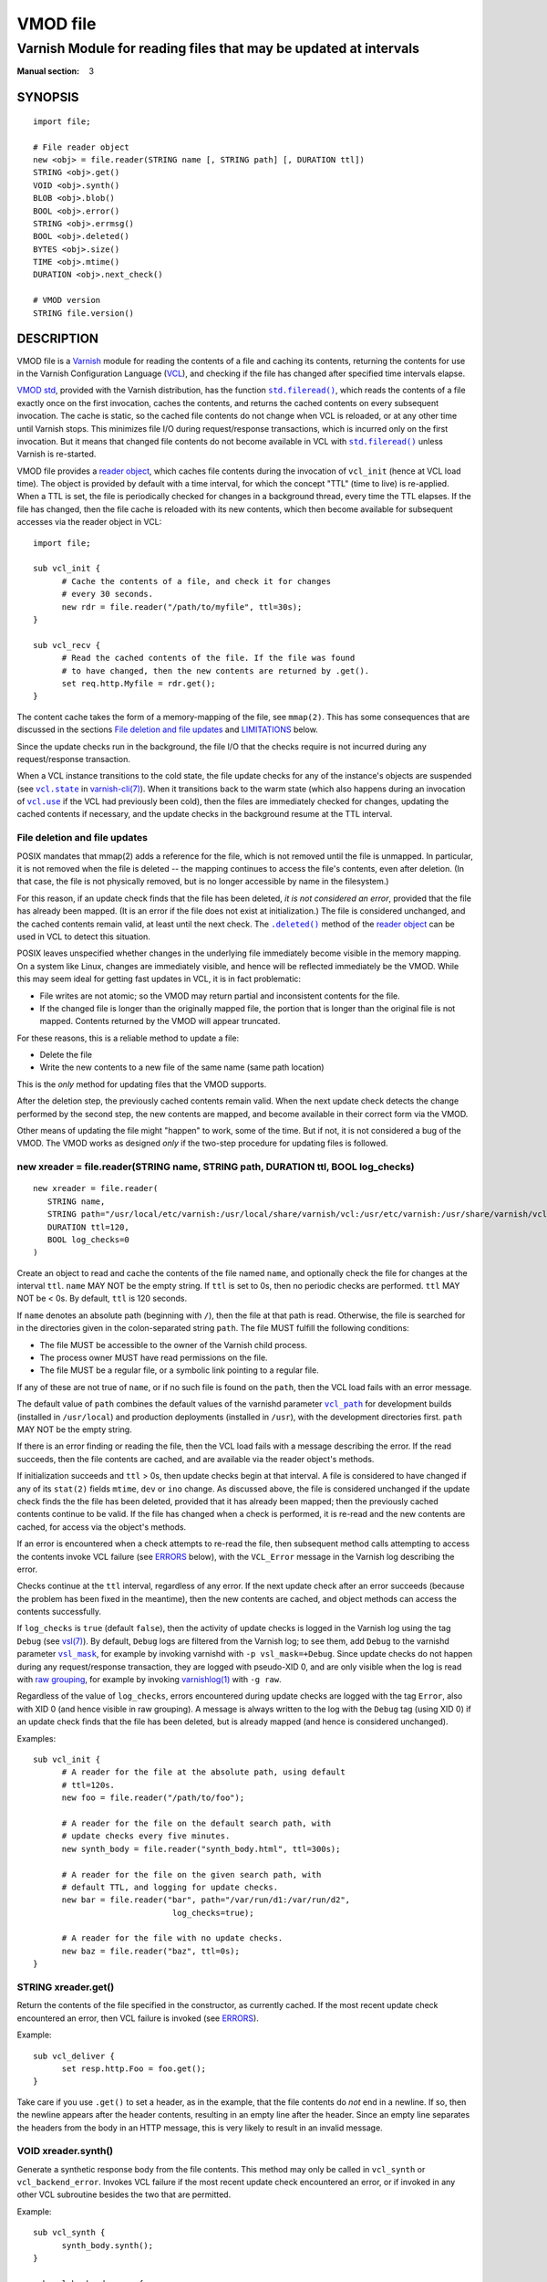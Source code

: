..
.. NB:  This file is machine generated, DO NOT EDIT!
..
.. Edit vmod.vcc and run make instead
..

.. role:: ref(emphasis)

=========
VMOD file
=========

-----------------------------------------------------------------
Varnish Module for reading files that may be updated at intervals
-----------------------------------------------------------------

:Manual section: 3


SYNOPSIS
========

::

  import file;

  # File reader object
  new <obj> = file.reader(STRING name [, STRING path] [, DURATION ttl])
  STRING <obj>.get()
  VOID <obj>.synth()
  BLOB <obj>.blob()
  BOOL <obj>.error()
  STRING <obj>.errmsg()
  BOOL <obj>.deleted()
  BYTES <obj>.size()
  TIME <obj>.mtime()
  DURATION <obj>.next_check()

  # VMOD version
  STRING file.version()

DESCRIPTION
===========

.. _Varnish: http://www.varnish-cache.org/

.. _VCL: http://varnish-cache.org/docs/trunk/reference/vcl.html

VMOD file is a `Varnish`_ module for reading the contents of a file
and caching its contents, returning the contents for use in the
Varnish Configuration Language (`VCL`_), and checking if the file has
changed after specified time intervals elapse.

.. _VMOD std: https://varnish-cache.org/docs/trunk/reference/vmod_std.html

.. _std.fileread(): https://varnish-cache.org/docs/trunk/reference/vmod_std.html#std-fileread

.. |std.fileread()| replace:: ``std.fileread()``

`VMOD std`_, provided with the Varnish distribution, has the function
|std.fileread()|_, which reads the contents of a file exactly once on
the first invocation, caches the contents, and returns the cached
contents on every subsequent invocation. The cache is static, so the
cached file contents do not change when VCL is reloaded, or at any
other time until Varnish stops.  This minimizes file I/O during
request/response transactions, which is incurred only on the first
invocation. But it means that changed file contents do not become
available in VCL with |std.fileread()|_ unless Varnish is re-started.

VMOD file provides a `reader object`_, which caches file contents
during the invocation of ``vcl_init`` (hence at VCL load time). The
object is provided by default with a time interval, for which the
concept "TTL" (time to live) is re-applied. When a TTL is set, the
file is periodically checked for changes in a background thread, every
time the TTL elapses. If the file has changed, then the file cache is
reloaded with its new contents, which then become available for
subsequent accesses via the reader object in VCL::

  import file;

  sub vcl_init {
	# Cache the contents of a file, and check it for changes
	# every 30 seconds.
	new rdr = file.reader("/path/to/myfile", ttl=30s);
  }

  sub vcl_recv {
	# Read the cached contents of the file. If the file was found
	# to have changed, then the new contents are returned by .get().
	set req.http.Myfile = rdr.get();
  }

The content cache takes the form of a memory-mapping of the file, see
``mmap(2)``. This has some consequences that are discussed in the
sections `File deletion and file updates`_ and `LIMITATIONS`_ below.

Since the update checks run in the background, the file I/O that the
checks require is not incurred during any request/response
transaction.

.. _vcl.state: https://varnish-cache.org/docs/trunk/reference/varnish-cli.html#vcl-state-configname-auto-cold-warm

.. _varnish-cli(7): https://varnish-cache.org/docs/trunk/reference/varnish-cli.html

.. |vcl.state| replace:: ``vcl.state``

.. _vcl.use: https://varnish-cache.org/docs/trunk/reference/varnish-cli.html#vcl-use-configname-label

.. |vcl.use| replace:: ``vcl.use``

When a VCL instance transitions to the cold state, the file update
checks for any of the instance's objects are suspended (see
|vcl.state|_ in `varnish-cli(7)`_). When it transitions back to the
warm state (which also happens during an invocation of |vcl.use|_ if
the VCL had previously been cold), then the files are immediately
checked for changes, updating the cached contents if necessary, and
the update checks in the background resume at the TTL interval.

File deletion and file updates
------------------------------

POSIX mandates that mmap(2) adds a reference for the file, which is
not removed until the file is unmapped. In particular, it is not
removed when the file is deleted -- the mapping continues to access
the file's contents, even after deletion. (In that case, the file is
not physically removed, but is no longer accessible by name in the
filesystem.)

.. |.deleted()| replace:: ``.deleted()``

For this reason, if an update check finds that the file has been
deleted, *it is not considered an error*, provided that the file has
already been mapped. (It is an error if the file does not exist at
initialization.) The file is considered unchanged, and the cached
contents remain valid, at least until the next check. The
|.deleted()|_ method of the `reader object`_ can be used in VCL to
detect this situation.

POSIX leaves unspecified whether changes in the underlying file
immediately become visible in the memory mapping. On a system like
Linux, changes are immediately visible, and hence will be reflected
immediately be the VMOD.  While this may seem ideal for getting fast
updates in VCL, it is in fact problematic:

* File writes are not atomic; so the VMOD may return partial and
  inconsistent contents for the file.

* If the changed file is longer than the originally mapped file, the
  portion that is longer than the original file is not
  mapped. Contents returned by the VMOD will appear truncated.

For these reasons, this is a reliable method to update a file:

* Delete the file

* Write the new contents to a new file of the same name (same path
  location)

This is the *only* method for updating files that the VMOD supports.

After the deletion step, the previously cached contents remain valid.
When the next update check detects the change performed by the second
step, the new contents are mapped, and become available in their
correct form via the VMOD.

Other means of updating the file might "happen" to work, some of the
time. But if not, it is not considered a bug of the VMOD. The VMOD
works as designed *only* if the two-step procedure for updating files
is followed.

.. _reader object:

.. _file.reader():

new xreader = file.reader(STRING name, STRING path, DURATION ttl, BOOL log_checks)
----------------------------------------------------------------------------------

::

   new xreader = file.reader(
      STRING name,
      STRING path="/usr/local/etc/varnish:/usr/local/share/varnish/vcl:/usr/etc/varnish:/usr/share/varnish/vcl",
      DURATION ttl=120,
      BOOL log_checks=0
   )

Create an object to read and cache the contents of the file named
``name``, and optionally check the file for changes at the interval
``ttl``. ``name`` MAY NOT be the empty string. If ``ttl`` is set to
0s, then no periodic checks are performed. ``ttl`` MAY NOT be < 0s.
By default, ``ttl`` is 120 seconds.

If ``name`` denotes an absolute path (beginning with ``/``), then the
file at that path is read. Otherwise, the file is searched for in the
directories given in the colon-separated string ``path``. The file
MUST fulfill the following conditions:

* The file MUST be accessible to the owner of the Varnish child
  process.

* The process owner MUST have read permissions on the file.

* The file MUST be a regular file, or a symbolic link pointing to a
  regular file.

If any of these are not true of ``name``, or if no such file is found
on the ``path``, then the VCL load fails with an error message.

.. _vcl_path: https://varnish-cache.org/docs/trunk/reference/varnishd.html#vcl-path

.. |vcl_path| replace:: ``vcl_path``

The default value of ``path`` combines the default values of the
varnishd parameter |vcl_path|_ for development builds (installed in
``/usr/local``) and production deployments (installed in ``/usr``),
with the development directories first. ``path`` MAY NOT be the empty
string.

If there is an error finding or reading the file, then the VCL load
fails with a message describing the error. If the read succeeds, then
the file contents are cached, and are available via the reader
object's methods.

If initialization succeeds and ``ttl`` > 0s, then update checks begin
at that interval. A file is considered to have changed if any of its
``stat(2)`` fields ``mtime``, ``dev`` or ``ino`` change. As discussed
above, the file is considered unchanged if the update check finds the
the file has been deleted, provided that it has already been mapped;
then the previously cached contents continue to be valid. If the file
has changed when a check is performed, it is re-read and the new
contents are cached, for access via the object's methods.

If an error is encountered when a check attempts to re-read the file,
then subsequent method calls attempting to access the contents invoke
VCL failure (see `ERRORS`_ below), with the ``VCL_Error`` message in
the Varnish log describing the error.

Checks continue at the ``ttl`` interval, regardless of any error. If
the next update check after an error succeeds (because the problem has
been fixed in the meantime), then the new contents are cached, and
object methods can access the contents successfully.

.. _vsl(7): https://varnish-cache.org/docs/trunk/reference/vsl.html

.. _vsl_mask: https://varnish-cache.org/docs/trunk/reference/varnishd.html#vsl-mask

.. |vsl_mask| replace:: ``vsl_mask``

.. _raw grouping: https://varnish-cache.org/docs/trunk/reference/vsl-query.html#grouping

.. _varnishlog(1): https://varnish-cache.org/docs/trunk/reference/varnishlog.html

If ``log_checks`` is ``true`` (default ``false``), then the activity
of update checks is logged in the Varnish log using the tag ``Debug``
(see `vsl(7)`_). By default, ``Debug`` logs are filtered from the
Varnish log; to see them, add ``Debug`` to the varnishd parameter
|vsl_mask|_, for example by invoking varnishd with
``-p vsl_mask=+Debug``. Since update checks do not happen during any
request/response transaction, they are logged with pseudo-XID 0, and
are only visible when the log is read with `raw grouping`_, for
example by invoking `varnishlog(1)`_ with ``-g raw``.

Regardless of the value of ``log_checks``, errors encountered during
update checks are logged with the tag ``Error``, also with XID 0 (and
hence visible in raw grouping). A message is always written to the log
with the ``Debug`` tag (using XID 0) if an update check finds that the
file has been deleted, but is already mapped (and hence is considered
unchanged).

Examples::

  sub vcl_init {
	# A reader for the file at the absolute path, using default
	# ttl=120s.
	new foo = file.reader("/path/to/foo");

	# A reader for the file on the default search path, with
	# update checks every five minutes.
	new synth_body = file.reader("synth_body.html", ttl=300s);

	# A reader for the file on the given search path, with
	# default TTL, and logging for update checks.
	new bar = file.reader("bar", path="/var/run/d1:/var/run/d2",
	                       log_checks=true);

	# A reader for the file with no update checks.
	new baz = file.reader("baz", ttl=0s);
  }

.. _xreader.get():

STRING xreader.get()
--------------------

Return the contents of the file specified in the constructor, as
currently cached. If the most recent update check encountered an
error, then VCL failure is invoked (see `ERRORS`_).

Example::

  sub vcl_deliver {
	set resp.http.Foo = foo.get();
  }

Take care if you use ``.get()`` to set a header, as in the example,
that the file contents do *not* end in a newline. If so, then the
newline appears after the header contents, resulting in an empty line
after the header. Since an empty line separates the headers from the
body in an HTTP message, this is very likely to result in an invalid
message.

.. _xreader.synth():

VOID xreader.synth()
--------------------

Generate a synthetic response body from the file contents. This method
may only be called in ``vcl_synth`` or ``vcl_backend_error``. Invokes
VCL failure if the most recent update check encountered an error, or
if invoked in any other VCL subroutine besides the two that are
permitted.

Example::

  sub vcl_synth {
	synth_body.synth();
  }

  sub vcl_backend_error {
	synth_body.synth();
  }

.. _xreader.blob():

BLOB xreader.blob()
-------------------

Return the file's contents as a BLOB. Invokes VCL failure if the most
recent update check encountered an error.

Example::

  import blob;

  # Set the backend response body to the hex-encoded contents of
  # the file. Also works for resp.body in vcl_synth.
  sub vcl_backend_error {
	set beresp.body = blob.encode(HEX, blob=synth_body.blob());
  }

.. _reader.error():

.. _xreader.error():

BOOL xreader.error()
--------------------

Return true if and only if an error condition was determined the last
time the file was checked. This is a way to avoid VCL failure in error
conditions.

Example::

  if (rdr.error()) {
	call do_file_error_handling;
  }

.. _xreader.errmsg():

STRING xreader.errmsg()
-----------------------

Return the error message for any error condition determined the last
time the file was checked, or a message indicating that there was no
error.

Example::

  import std;

  if (rdr.error()) {
	std.log("rdr error: " + rdr.errmsg());
	call do_file_error_handling;
  }

.. _.deleted():

.. _xreader.deleted():

BOOL xreader.deleted()
----------------------

Return true if and only if the file was found to have been deleted the
last time the file was checked.

As discussed in `File deletion and file updates`_ above, this is not
an error condition, if the file had been previously mapped. Then the
previously cached contents continue to be valid.

Example::

  import std;

  if (rdr.deleted()) {
	std.log("file deleted, continuing with the current cached contents");
  }

.. _xreader.size():

BYTES xreader.size()
--------------------

Return the size of the file as currently cached. Invokes VCL failure
if the most recent update check encountered an error.

Example::

  # Use the cached synth body if non-empty, otherwise use the standard
  # Varnish Guru Meditation.
  if (synth_body.size() > 0B) {
	synth_body.synth();
  }

.. _xreader.mtime():

TIME xreader.mtime()
--------------------

Return the modification time of the file determined when it was mostly
recently checked. Invokes VCL failure if the most recent update check
encountered an error.

Example::

  import std;

  # Log a message if the file has not been updated within the last
  # day.
  if (now - rdr.mtime() > 1d) {
	std.log("file last updated at " + rdr.mtime());
  }

.. _xreader.next_check():

DURATION xreader.next_check()
-----------------------------

Return the time remaining until the next check will be performed.

Example::

  import vtc;

  # If an update is pending within the next second, wait for it.
  if (synth_body.next_check() < 1s) {
	vtc.sleep(1s);
	synth_body.synth();
  }

.. _file.version():

STRING version()
----------------

Return the version string for this VMOD.

Example::

  std.log("Using VMOD file version: " + file.version());

ERRORS
======

Methods that access a file's cached contents invoke VCL failure if
there was an error during the most recent update check, just as if
``return(fail)`` had been invoked in VCL. This means that:

* If the error occurs during ``vcl_init`` (on the initial read of the
  file), then the VCL load fails with an error message.

* If the error occurs during any other subroutine besides
  ``vcl_synth``, then a ``VCL_Error`` message describing the problem
  is written to the log, and control is immediately directed to
  ``vcl_synth``. In ``vcl_synth``, the response status
  (``resp.status``) is set to 503, and the reason string
  (``resp.reason``) is set to ``"VCL failed"``.

* If the error happens during ``vcl_synth``, then the ``VCL_Error``
  message is written, ``vcl_synth`` is aborted. The response line
  ``"503 VCL failed"`` is set, but the client may just see connection
  reset.

.. |reader.error()| replace:: ``reader.error()``

The |reader.error()|_ may be used to detect errors, for example to
implement different error handling in VCL.

Errors that may be encountered on the initial read or update checks
include:

* The file cannot be opened for read. This is what will happen for
  typical file errors: the Varnish process cannot access the file, or
  the process owner does not have read permissions.

* The file does not exist at initialization time. As discussed above,
  this is not an error for an update check, if the file has already
  been mapped.

* The file is neither a regular file nor a symbolic link that points
  to a regular file.

* Any of the internal calls to map the file fail.

REQUIREMENTS
============

The VMOD currently requires the Varnish master branch, and is
compatible with Varnish version 6.3.0.

INSTALLATION
============

See `INSTALL.rst <INSTALL.rst>`_ in the source repository.

LIMITATIONS
===========

Cached file contents (mapped with mmap(2)) consume virtual memory
space.  This can become a burden if large files are cached, and/or if
they are cached by many VMOD objects in many VCL instances.

.. _vcl.discard: https://varnish-cache.org/docs/trunk/reference/varnish-cli.html#vcl-discard-configname-label

.. |vcl.discard| replace:: ``vcl.discard``

File caches are unmapped, and timers are deleted, when the VMOD's
reader objects are finalized. This happens when the |vcl.discard|_
command is used to unload VCL instances. While it is not uncommon for
Varnish admins to neglect ``vcl.discard``, it can become a resource
leak if too many obsolete VCL instances that use VMOD file are allowed
to accumulate. Consider implementing a housekeeping procedure to clean
up old VCLs.

If the file unmappings and timer deletions fail during object
finalization, error messages are written to the Varnish log using the
tag ``Error`` (visible with raw grouping). While these errors are
unlikely, if they do happen, they may be indications of resource
leaks. Consider monitoring the log for such errors.

.. _VSL query: https://varnish-cache.org/docs/trunk/reference/vsl-query.html

Log messages from the VMOD begin with the prefix ``vmod file``. A `VSL
query`_ can be used to craft a `varnishlog(1)`_ invocation that
filters out the VMOD's messages::

  varnishlog -g raw -q 'Debug ~ "^vmod file" or Error ~ "^vmod file"'

It is platform-dependent whether file I/O is incurred during the first
request/response transactions that read file contents, or whether at
least some of the I/O work is done at initialization, and after file
contents are newly mapped by an update check. The VMOD provides a hint
that the mapped file contents may be used imminently (using
``posix_madvise(3)`` with ``WILLNEED``); the kernel may respond by
reading ahead in the file mapping. But that decision is left to the
kernel.

SEE ALSO
========

* source repository website: https://code.uplex.de/uplex-varnish/libvmod-file
* Varnish: http://www.varnish-cache.org/
* varnishd(1): http://varnish-cache.org/docs/trunk/reference/varnishd.html
* vcl(7): http://varnish-cache.org/docs/trunk/reference/vcl.html
* varnishlog(1): https://varnish-cache.org/docs/trunk/reference/varnishlog.html
* vsl(7): https://varnish-cache.org/docs/trunk/reference/vsl.html
* vsl-query(7): https://varnish-cache.org/docs/trunk/reference/vsl-query.html
* varnish-cli(7): https://varnish-cache.org/docs/trunk/reference/varnish-cli.html
* VMOD std: https://varnish-cache.org/docs/trunk/reference/vmod_std.html
* mmap(2)
* stat(2)

COPYRIGHT
=========

::

  Copyright (c) 2019 UPLEX Nils Goroll Systemoptimierung
  All rights reserved
 
  Author: Geoffrey Simmons <geoffrey.simmons@uplex.de>
 
  See LICENSE
 
